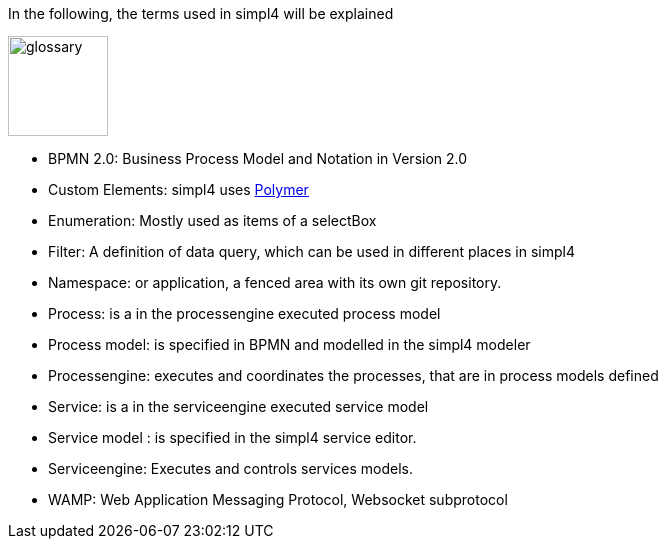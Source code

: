 :linkattrs:

In the following, the terms used in simpl4 will be explained

image:docu/images/glossary.svg[width=100]

* BPMN 2.0: Business Process Model and Notation in Version 2.0

* Custom Elements: simpl4 uses link:https://www.polymer-project.org/1.0/[Polymer,window="_blank"] 

* Enumeration: Mostly used as items of a selectBox

* Filter: A definition of data query, which can be used in different places in simpl4

* Namespace: or application, a fenced area with its own git repository.

* Process: is a in the processengine executed process model

* Process model: is specified in BPMN and modelled in the simpl4 modeler

* Processengine: executes and coordinates the processes, that are in process models defined

* Service: is a in the serviceengine executed service model

* Service model :  is specified in the simpl4 service editor.

* Serviceengine: Executes and controls services models.

* WAMP: Web Application Messaging Protocol, Websocket subprotocol

